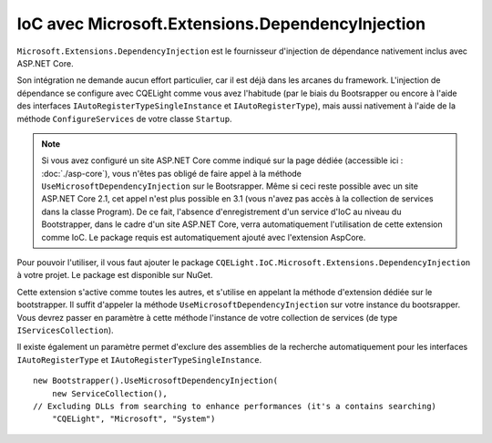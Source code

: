 IoC avec Microsoft.Extensions.DependencyInjection
=================================================

``Microsoft.Extensions.DependencyInjection`` est le fournisseur d'injection de dépendance nativement inclus avec ASP.NET Core. 

Son intégration ne demande aucun effort particulier, car il est déjà dans les arcanes du framework. L'injection de dépendance se configure avec CQELight comme vous avez l'habitude (par le biais du Bootsrapper ou encore à l'aide des interfaces ``IAutoRegisterTypeSingleInstance`` et ``IAutoRegisterType``), mais aussi nativement à l'aide de la méthode ``ConfigureServices`` de votre classe ``Startup``.

.. note:: Si vous avez configuré un site ASP.NET Core comme indiqué sur la page dédiée (accessible ici : :doc:`./asp-core`), vous n'êtes pas obligé de faire appel à la méthode ``UseMicrosoftDependencyInjection`` sur le Bootsrapper. Même si ceci reste possible avec un site ASP.NET Core 2.1, cet appel n'est plus possible en 3.1 (vous n'avez pas accès à la collection de services dans la classe Program). De ce fait, l'absence d'enregistrement d'un service d'IoC au niveau du Bootstrapper, dans le cadre d'un site ASP.NET Core, verra automatiquement l'utilisation de cette extension comme IoC. Le package requis est automatiquement ajouté avec l'extension AspCore.

Pour pouvoir l'utiliser, il vous faut ajouter le package ``CQELight.IoC.Microsoft.Extensions.DependencyInjection`` à votre projet. Le package est disponible sur NuGet. 

Cette extension s'active comme toutes les autres, et s'utilise en appelant la méthode d'extension dédiée sur le bootstrapper. Il suffit d'appeler la méthode ``UseMicrosoftDependencyInjection`` sur votre instance du bootsrapper. Vous devrez passer en paramètre à cette méthode l'instance de votre collection de services (de type ``IServicesCollection``).

Il existe également un paramètre permet d'exclure des assemblies de la recherche automatiquement pour les interfaces ``IAutoRegisterType`` et ``IAutoRegisterTypeSingleInstance``.

::

    new Bootstrapper().UseMicrosoftDependencyInjection(
        new ServiceCollection(),
    // Excluding DLLs from searching to enhance performances (it's a contains searching)
        "CQELight", "Microsoft", "System")   


